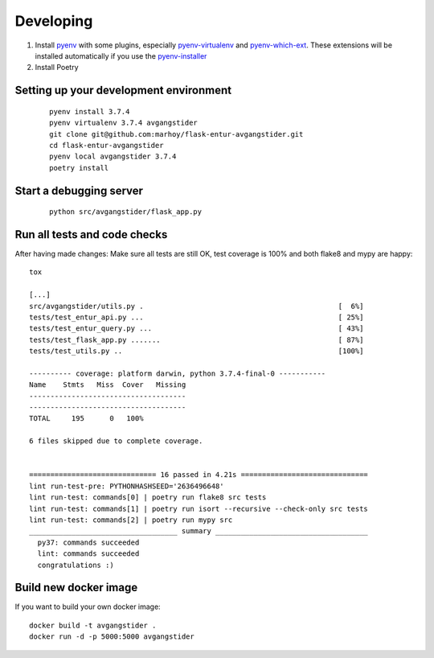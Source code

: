 Developing
==========

#.  Install `pyenv <https://github.com/pyenv/pyenv>`_ with some plugins,
    especially `pyenv-virtualenv <https://github.com/pyenv/pyenv-virtualenv>`_
    and `pyenv-which-ext <https://github.com/pyenv/pyenv-which-ext>`_.
    These extensions will be installed automatically if you use the
    `pyenv-installer <https://github.com/pyenv/pyenv-installer>`_
#. Install Poetry


Setting up your development environment
---------------------------------------
 ::

    pyenv install 3.7.4
    pyenv virtualenv 3.7.4 avgangstider
    git clone git@github.com:marhoy/flask-entur-avgangstider.git
    cd flask-entur-avgangstider
    pyenv local avgangstider 3.7.4
    poetry install


Start a debugging server
------------------------

 ::

    python src/avgangstider/flask_app.py


Run all tests and code checks
-----------------------------

After having made changes: Make sure all tests are still OK, test coverage
is 100% and both flake8 and mypy are happy::

    tox

    [...]
    src/avgangstider/utils.py .                                              [  6%]
    tests/test_entur_api.py ...                                              [ 25%]
    tests/test_entur_query.py ...                                            [ 43%]
    tests/test_flask_app.py .......                                          [ 87%]
    tests/test_utils.py ..                                                   [100%]

    ---------- coverage: platform darwin, python 3.7.4-final-0 -----------
    Name    Stmts   Miss  Cover   Missing
    -------------------------------------
    -------------------------------------
    TOTAL     195      0   100%

    6 files skipped due to complete coverage.


    ============================== 16 passed in 4.21s ==============================
    lint run-test-pre: PYTHONHASHSEED='2636496648'
    lint run-test: commands[0] | poetry run flake8 src tests
    lint run-test: commands[1] | poetry run isort --recursive --check-only src tests
    lint run-test: commands[2] | poetry run mypy src
    ___________________________________ summary ____________________________________
      py37: commands succeeded
      lint: commands succeeded
      congratulations :)


Build new docker image
----------------------

If you want to build your own docker image::

    docker build -t avgangstider .
    docker run -d -p 5000:5000 avgangstider



